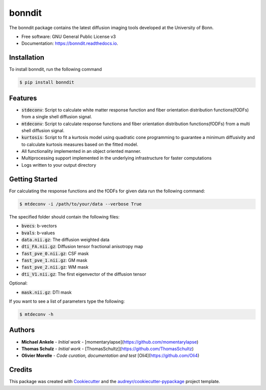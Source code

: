 =======
bonndit
=======


.. image:: https://img.shields.io/pypi/v/bonndit.svg
        :target: https://pypi.python.org/pypi/bonndit

.. image:: https://travis-ci.com/MedVisBonn/bonndit.svg?token=FqhWHkwE6EPeAZDNegqx&branch=master
    :target: https://travis-ci.com/MedVisBonn/bonndit

.. image:: https://readthedocs.org/projects/bonndit/badge/?version=latest
        :target: https://bonndit.readthedocs.io/en/latest/?badge=latest
        :alt: Documentation Status


The bonndit package contains the latest diffusion imaging tools developed at the University of Bonn.


* Free software: GNU General Public License v3
* Documentation: https://bonndit.readthedocs.io.

Installation
------------
To install bonndit, run the following command

.. code-block:: console

    $ pip install bonndit

Features
--------
* :code:`stdeconv`: Script to calculate white matter response function and fiber orientation distribution functions(fODFs) from a single shell diffusion signal.
* :code:`mtdeconv`: Script to calculate response functions and fiber orientation distribution functions(fODFs) from a multi shell diffusion signal.
* :code:`kurtosis`: Script to fit a kurtosis model using quadratic cone programming to guarantee a minimum diffusivity and to calculate kurtosis measures based on the fitted model.
* All functionality implemented in an object oriented manner.
* Multiprocessing support implemented in the underlying infrastructure for faster computations
* Logs written to your output directory


Getting Started
---------------
For calculating the response functions and the fODFs for given data run the following command:

.. code-block:: console

    $ mtdeconv -i /path/to/your/data --verbose True

The specified folder should contain the following files:

* :code:`bvecs`: b-vectors
* :code:`bvals`: b-values
* :code:`data.nii.gz`: The diffusion weighted data
* :code:`dti_FA.nii.gz`: Diffusion tensor fractional anisotropy map
* :code:`fast_pve_0.nii.gz`: CSF mask
* :code:`fast_pve_1.nii.gz`: GM mask
* :code:`fast_pve_2.nii.gz`: WM mask
* :code:`dti_V1.nii.gz`: The first eigenvector of the diffusion tensor

Optional:

* :code:`mask.nii.gz`: DTI mask


If you want to see a list of parameters type the following:

.. code-block:: console

    $ mtdeconv -h


Authors
-------

* **Michael Ankele** - *Initial work* - [momentarylapse](https://github.com/momentarylapse)

* **Thomas Schulz** - *Initial work* - [ThomasSchultz](https://github.com/ThomasSchultz)

* **Olivier Morelle** - *Code curation, documentation and test* [Oli4](https://github.com/Oli4)

Credits
-------

This package was created with Cookiecutter_ and the `audreyr/cookiecutter-pypackage`_ project template.

.. _Cookiecutter: https://github.com/audreyr/cookiecutter
.. _`audreyr/cookiecutter-pypackage`: https://github.com/audreyr/cookiecutter-pypackage
